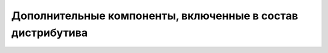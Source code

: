 Дополнительные компоненты, включенные в состав дистрибутива
-----------------------------------------------------------


